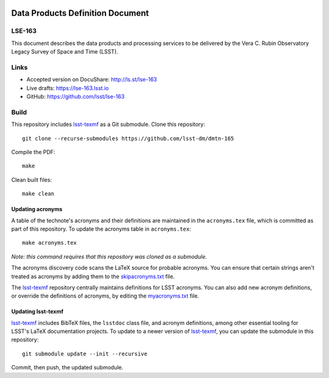 .. image:: https://img.shields.io/badge/lse--163-lsst.io-brightgreen.svg
   :target: https://dmtn-163.lsst.io
.. image:: https://github.com/lsst/lse-163/workflows/CI/badge.svg
   :target: https://github.com/lsst/lse-163/actions/

#################################
Data Products Definition Document
#################################

LSE-163
=======

This document describes the data products and processing services to be delivered by the Vera C. Rubin Observatory Legacy Survey of Space and Time (LSST).

Links
=====

- Accepted version on DocuShare: http://ls.st/lse-163
- Live drafts: https://lse-163.lsst.io
- GitHub: https://github.com/lsst/lse-163

Build
=====

This repository includes lsst-texmf_ as a Git submodule.
Clone this repository::

    git clone --recurse-submodules https://github.com/lsst-dm/dmtn-165

Compile the PDF::

    make

Clean built files::

    make clean

Updating acronyms
-----------------

A table of the technote's acronyms and their definitions are maintained in the ``acronyms.tex`` file, which is committed as part of this repository.
To update the acronyms table in ``acronyms.tex``::

    make acronyms.tex

*Note: this command requires that this repository was cloned as a submodule.*

The acronyms discovery code scans the LaTeX source for probable acronyms.
You can ensure that certain strings aren't treated as acronyms by adding them to the `skipacronyms.txt <./skipacronyms.txt>`_ file.

The lsst-texmf_ repository centrally maintains definitions for LSST acronyms.
You can also add new acronym definitions, or override the definitions of acronyms, by editing the `myacronyms.txt <./myacronyms.txt>`_ file.

Updating lsst-texmf
-------------------

`lsst-texmf`_ includes BibTeX files, the ``lsstdoc`` class file, and acronym definitions, among other essential tooling for LSST's LaTeX documentation projects.
To update to a newer version of `lsst-texmf`_, you can update the submodule in this repository::

   git submodule update --init --recursive

Commit, then push, the updated submodule.

.. _lsst-texmf: https://github.com/lsst/lsst-texmf
